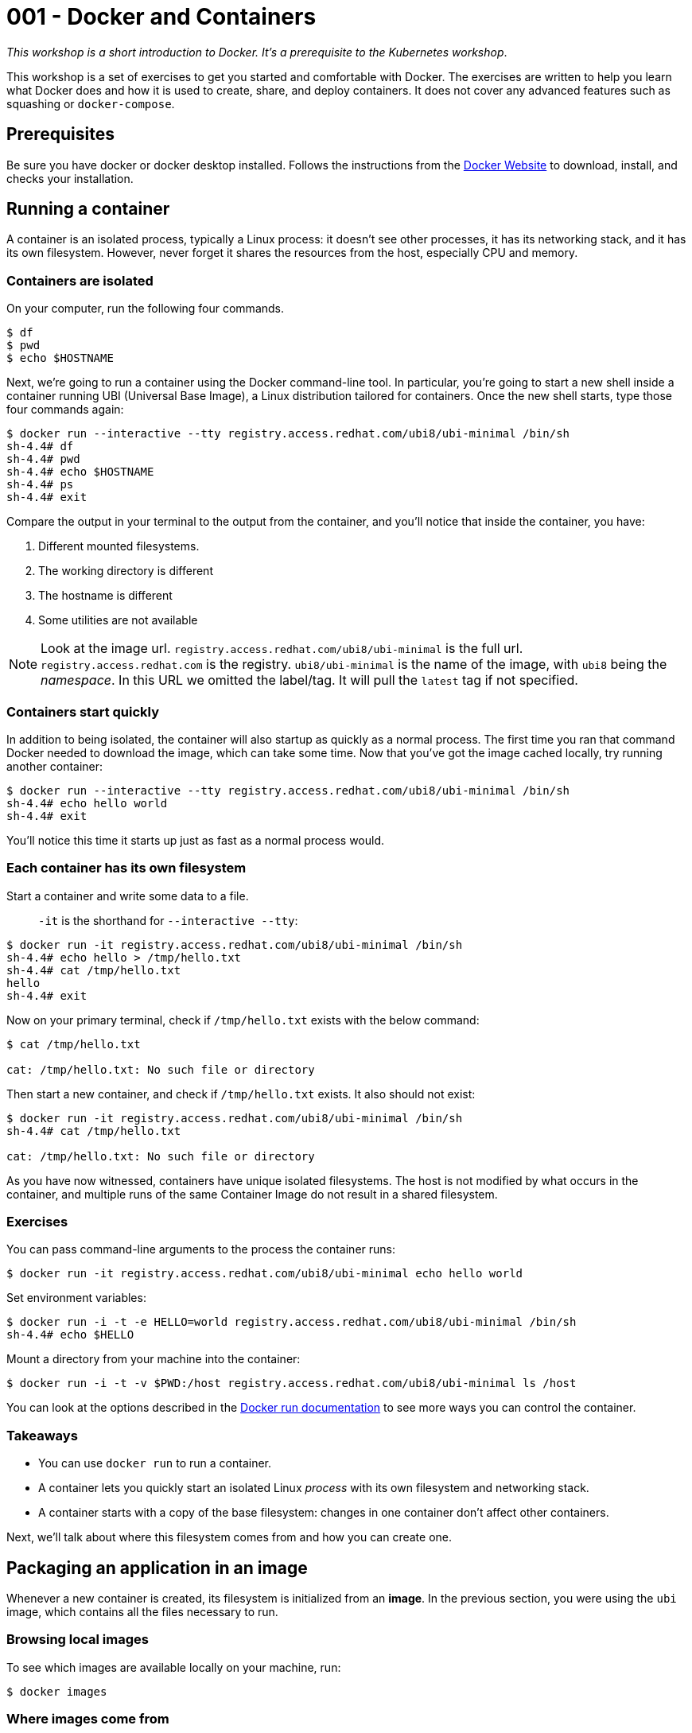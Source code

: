 = 001 - Docker and Containers

_This workshop is a short introduction to Docker. It's a prerequisite to the Kubernetes workshop_.

This workshop is a set of exercises to get you started and comfortable with Docker. 
The exercises are written to help you learn what Docker does and how it is used to create, share, and deploy containers. 
It does not cover any advanced features such as squashing or `docker-compose`.

== Prerequisites

Be sure you have docker or docker desktop installed.
Follows the instructions from the https://docs.docker.com/get-docker/[Docker Website] to download, install, and checks your installation.

== Running a container 

A container is an isolated process, typically a Linux process: it doesn't see other processes, it has its networking stack, and it has its own filesystem.
However, never forget it shares the resources from the host, especially CPU and memory.

=== Containers are isolated

On your computer, run the following four commands.

[source, bash]
----
$ df
$ pwd
$ echo $HOSTNAME
----

Next, we're going to run a container using the Docker command-line tool.
In particular, you're going to start a new shell inside a container running UBI (Universal Base Image), a Linux distribution tailored for containers.
Once the new shell starts, type those four commands again:

[source, bash]
----
$ docker run --interactive --tty registry.access.redhat.com/ubi8/ubi-minimal /bin/sh
sh-4.4# df
sh-4.4# pwd
sh-4.4# echo $HOSTNAME
sh-4.4# ps 
sh-4.4# exit
----

Compare the output in your terminal to the output from the container, and you'll notice that inside the container, you have:

1. Different mounted filesystems.
2. The working directory is different
3. The hostname is different
4. Some utilities are not available

[NOTE]
====
Look at the image url.
`registry.access.redhat.com/ubi8/ubi-minimal` is the full url.
`registry.access.redhat.com` is the registry.
`ubi8/ubi-minimal` is the name of the image, with `ubi8` being the _namespace_.
In this URL we omitted the label/tag. 
It will pull the `latest` tag if not specified.
====

=== Containers start quickly

In addition to being isolated, the container will also startup as quickly as a normal process.
The first time you ran that command Docker needed to download the image, which can take some time.
Now that you've got the image cached locally, try running another container:

[source, bash]
----
$ docker run --interactive --tty registry.access.redhat.com/ubi8/ubi-minimal /bin/sh
sh-4.4# echo hello world
sh-4.4# exit
----

You'll notice this time it starts up just as fast as a normal process would.

=== Each container has its own filesystem

Start a container and write some data to a file.

> `-it` is the shorthand for `--interactive --tty`:

[source, bash]
----
$ docker run -it registry.access.redhat.com/ubi8/ubi-minimal /bin/sh
sh-4.4# echo hello > /tmp/hello.txt
sh-4.4# cat /tmp/hello.txt
hello
sh-4.4# exit
----

Now on your primary terminal, check if `/tmp/hello.txt` exists with the below command:

[source, bash]
----
$ cat /tmp/hello.txt

cat: /tmp/hello.txt: No such file or directory
----

Then start a new container, and check if `/tmp/hello.txt` exists. 
It also should not exist:

[source, bash]
----
$ docker run -it registry.access.redhat.com/ubi8/ubi-minimal /bin/sh
sh-4.4# cat /tmp/hello.txt

cat: /tmp/hello.txt: No such file or directory
----

As you have now witnessed, containers have unique isolated filesystems. 
The host is not modified by what occurs in the container, and multiple runs of the same Container Image do not result in a shared filesystem.

=== Exercises

You can pass command-line arguments to the process the container runs:

[source, bash]
----
$ docker run -it registry.access.redhat.com/ubi8/ubi-minimal echo hello world
----

Set environment variables:

[source, bash]
----
$ docker run -i -t -e HELLO=world registry.access.redhat.com/ubi8/ubi-minimal /bin/sh
sh-4.4# echo $HELLO
----

Mount a directory from your machine into the container:

[source, bash]
----
$ docker run -i -t -v $PWD:/host registry.access.redhat.com/ubi8/ubi-minimal ls /host
----

You can look at the options described in the https://docs.docker.com/engine/reference/run/[Docker run documentation] to see more ways you can control the container.

=== Takeaways

* You can use `docker run` to run a container.
* A container lets you quickly start an isolated Linux _process_ with its own filesystem and networking stack.
* A container starts with a copy of the base filesystem: changes in one container don't affect other containers.

Next, we'll talk about where this filesystem comes from and how you can create one.

== Packaging an application in an image

Whenever a new container is created, its filesystem is initialized from an *image*.
In the previous section, you were using the `ubi` image, which contains all the files necessary to run.

=== Browsing local images

To see which images are available locally on your machine, run:

[source, bash]
----
$ docker images
----

=== Where images come from

When you ran `docker run registry.access.redhat.com/ubi8/ubi-minimal` Docker checked if the image was available locally.
If it wasn't available locally, Docker downloads from a remote *image registry*.
The default image registry is the [Docker Hub](https://hub.docker.com), which has many pre-existing images available.
However, in our case, we download the image from another registry: `registry.access.redhat`.

You can check https://catalog.redhat.com/software/containers/ubi8/ubi-minimal/5c359a62bed8bd75a2c3fba8[the image page] to have all the details you need on the content of that image (Security index, packages...).

=== Tags: versioning images

If you click on the "Tag" button, you'll see a list of tags and when they have been created.
Each tag is a different version of the image.

NOTE: unlike a source repository, image tags can be modified.

When you do `docker run`, you can specify a particular version of the image to load.
For example, here you download and then run version 8.3 of the `ubi-minimal` image:

[source, bash]
----
$ docker run registry.access.redhat.com/ubi8/ubi-minimal:8.3 cat /etc/redhat-release
----

If you don't specify a tag then `latest` is used.
Be aware that once pulled, it never checks if there is a _newer latest_.
That means your locally cached `latest` may be different from the `latest` in the image registry.
In general, do not use `latest`.

=== Creating your own image

You can create your own images, and almost always, you'll want to base your images on an existing one.
Most Linux distributions provide base images on the Docker Hub so that you can use Ubuntu or CentOS as base images.
We'll be building on the `registry.access.redhat.com/ubi8/ubi-minimal` image because it's been tailored for containers.

In a new directory create a file called `HelloWorld.java` with the following contents:

[source, java]
----
///usr/bin/env jbang "$0" "$@" ; exit $?

import static java.lang.System.*;

public class HelloWorld {

    public static void main(String... args) {
        out.println("Hello World");
    }
}
----

In the same directory, create a file called `Dockerfile` with the following contents:

[source, dockerfile]
----
FROM registry.access.redhat.com/ubi8/ubi-minimal:8.3
# Run a command inside the container as we build.
# In this case, install java and jbang:
# Notice how we chain commands to avoid creating multiple intermediate layers
RUN microdnf install java-11-openjdk-devel unzip  \
  && curl -Ls "https://github.com/jbangdev/jbang/releases/download/v0.53.2/jbang-0.53.2.zip" --output jbang.zip \
  && unzip jbang.zip && rm jbang.zip && mv jbang-* jbang && chmod +x jbang/bin/jbang

COPY HelloWorld.java /root

# Set the default command to run when a new container is started with this image:
ENTRYPOINT jbang/bin/jbang /root/HelloWorld.java
----

You can now build a new image, lets called it, very originally, `hello-world`:

[source, bash]
----
$ docker build -t hello-world:1.0 .
----

This is going to take a bit of time, as it needs to install the JVM, JBang and so on.

Once built, you should be able to see the image when you list images:

[source, bash]
----
$ docker images | grep hello-world
----

You can now run new containers using this image:

[source, bash]
----
$ docker run hello-world:1.0
----

=== Exercises

1. Skim the documentation for the https://docs.docker.com/engine/reference/builder/[Dockerfile format]
2. Try to package a Java application packaged as a _fat jar_ in a container.

=== Takeaways

* Images initialize the filesystem used by a container.
* Images have different versions, addressable using tags.
* Images can be built on top of other images.
* Images can be stored locally or retrieved from a remote registry.
* You can create images using a `Dockerfile` and `docker build`.

IMPORTANT: The images created in this section are not production images. They are used as exercise.

Next, we'll see how you can share your images with others by uploading them to the image registry.

== Pushing images to a registry

Now that you've created an image, it's time to share it with other people.

=== Uploading Docker Hub

First, sign up for a https://hub.docker.com/[Docker Hub account] or https://quay.io[Quay.io].


In the last section, you tagged your image as `hello-world:1.0`.
Most images in a registry come with a prefix: the name of the user or organization that created them. 
If you signed up as `clement`, your images will be tagged as `clement/<image-name>`.

Rebuild your image with a new tag; don't forget to substitute your Docker Hub username for `clement`:

[source, bash]
----
$ docker build -t clement/hello-world:1.0 .
----

Now you can upload the image to the registry:

[source, bash]
----
$ docker push clement/hello-world:1.0
----

Next, to see that it worked, delete the image from your local cache:

[source, bash]
----
$ docker rmi clement/hello-world:1.0
----

It should no longer be listed in the local list of images:

[source, bash]
----
$ docker images | grep hello-world
----

The image should be retrieved from the registry when you run it:

[source, bash]
----
$ docker run clement/hello-world:1.0
----

=== Exercises

In the tutorial above, you used the Docker Hub registry, so everything you upload is public.
Typically, you'll use a registry running in your own environment for performance and have some access control on your images.
Read up on how to run a registry in your own environment:

* https://quay.io/[Quay's registry, available on-premise or as a service]
* https://aws.amazon.com/ecr/[AWS Container Registry].
* https://cloud.google.com/container-registry/[Google Container Registry]
* https://azure.microsoft.com/en-us/services/container-registry/[Azure Container Registry]
* https://docs.docker.com/registry/[Docker's self-hosted registry]

NOTE: Remember: even though many are called a "Container Registry", they store *images*.

=== Takeaways

* You can upload images to a registry, allowing you to share images with others.
* Your organization will need a registry for its own images.
* Kubernetes provides its own internal registry, but it may not be reachable

